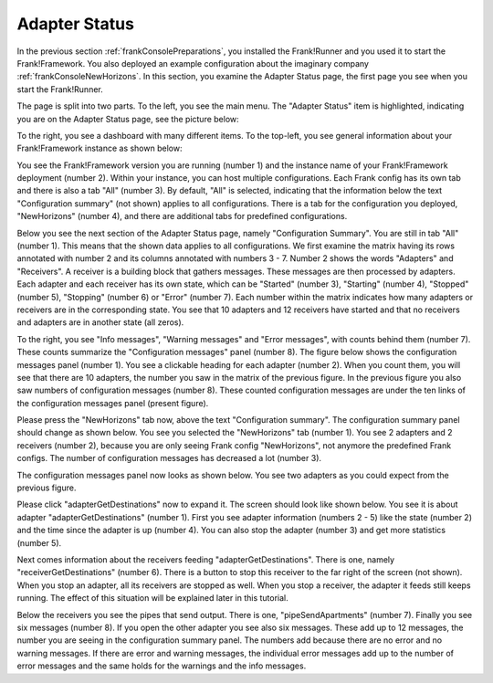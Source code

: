 .. _frankConsoleAdapterStatus:

Adapter Status
--------------

In the previous section :ref:`frankConsolePreparations`, you installed the Frank!Runner and you used it to start the Frank!Framework. You also deployed an example configuration about the imaginary company :ref:`frankConsoleNewHorizons`. In this section, you examine the Adapter Status page, the first page you see when you start the Frank!Runner.

The page is split into two parts. To the left, you see the main menu. The "Adapter Status" item is highlighted, indicating you are on the Adapter Status page, see the picture below:

.. image:: mainMenuAdapterStatus.jpg

To the right, you see a dashboard with many different items. To the top-left, you see general information about your Frank!Framework instance as shown below:

.. image:: adapterStatusTopLeft.jpg

You see the Frank!Framework version you are running (number 1) and the instance name of your Frank!Framework deployment (number 2). Within your instance, you can host multiple configurations. Each Frank config has its own tab and there is also a tab "All" (number 3). By default, "All" is selected, indicating that the information below the text "Configuration summary" (not shown) applies to all configurations. There is a tab for the configuration you deployed, "NewHorizons" (number 4), and there are additional tabs for predefined configurations.

Below you see the next section of the Adapter Status page, namely "Configuration Summary". You are still in tab "All" (number 1). This means that the shown data applies to all configurations. We first examine the matrix having its rows annotated with number 2 and its columns annotated with numbers 3 - 7. Number 2 shows the words "Adapters" and "Receivers". A receiver is a building block that gathers messages. These messages are then processed by adapters. Each adapter and each receiver has its own state, which can be "Started" (number 3), "Starting" (number 4), "Stopped" (number 5), "Stopping" (number 6) or "Error" (number 7). Each number within the matrix indicates how many adapters or receivers are in the corresponding state. You see that 10 adapters and 12 receivers have started and that no receivers and adapters are in another state (all zeros).

.. image:: adapterStatusConfigurationSummary.jpg

To the right, you see "Info messages", "Warning messages" and "Error messages", with counts behind them (number 7). These counts summarize the "Configuration messages" panel (number 8). The figure below shows the configuration messages panel (number 1). You see a clickable heading for each adapter (number 2). When you count them, you will see that there are 10 adapters, the number you saw in the matrix of the previous figure. In the previous figure you also saw numbers of configuration messages (number 8). These counted configuration messages are under the ten links of the configuration messages panel (present figure).

.. image:: adapterStatusConfigurationMessages.jpg

Please press the "NewHorizons" tab now, above the text "Configuration summary". The configuration summary panel should change as shown below. You see you selected the "NewHorizons" tab (number 1). You see 2 adapters and 2 receivers (number 2), because you are only seeing Frank config "NewHorizons", not anymore the predefined Frank configs. The number of configuration messages has decreased a lot (number 3).

.. image:: adapterStatusConfigurationSummaryNewHorizons.jpg

The configuration messages panel now looks as shown below. You see two adapters as you could expect from the previous figure.

.. image:: adapterStatusConfigurationMessagesNewHorizons.jpg

Please click "adapterGetDestinations" now to expand it. The screen should look like shown below. You see it is about adapter "adapterGetDestinations" (number 1). First you see adapter information (numbers 2 - 5) like the state (number 2) and the time since the adapter is up (number 4). You can also stop the adapter (number 3) and get more statistics (number 5).

.. image:: adapterStatusAdapterGetDestinations.jpg

Next comes information about the receivers feeding "adapterGetDestinations". There is one, namely "receiverGetDestinations" (number 6). There is a button to stop this receiver to the far right of the screen (not shown). When you stop an adapter, all its receivers are stopped as well. When you stop a receiver, the adapter it feeds still keeps running. The effect of this situation will be explained later in this tutorial.

Below the receivers you see the pipes that send output. There is one, "pipeSendApartments" (number 7). Finally you see six messages (number 8). If you open the other adapter you see also six messages. These add up to 12 messages, the number you are seeing in the configuration summary panel. The numbers add because there are no error and no warning messages. If there are error and warning messages, the individual error messages add up to the number of error messages and the same holds for the warnings and the info messages.
